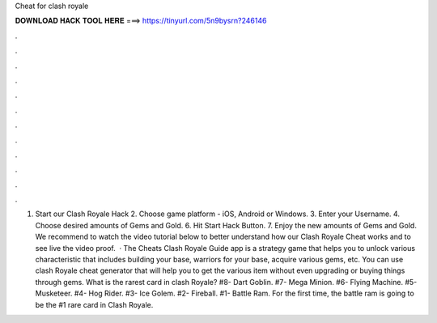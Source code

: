 Cheat for clash royale

𝐃𝐎𝐖𝐍𝐋𝐎𝐀𝐃 𝐇𝐀𝐂𝐊 𝐓𝐎𝐎𝐋 𝐇𝐄𝐑𝐄 ===> https://tinyurl.com/5n9bysrn?246146

.

.

.

.

.

.

.

.

.

.

.

.

1. Start our Clash Royale Hack 2. Choose game platform - iOS, Android or Windows. 3. Enter your Username. 4. Choose desired amounts of Gems and Gold. 6. Hit Start Hack Button. 7. Enjoy the new amounts of Gems and Gold. We recommend to watch the video tutorial below to better understand how our Clash Royale Cheat works and to see live the video proof.  · The Cheats Clash Royale Guide app is a strategy game that helps you to unlock various characteristic that includes building your base, warriors for your base, acquire various gems, etc. You can use clash Royale cheat generator that will help you to get the various item without even upgrading or buying things through gems. What is the rarest card in clash Royale? #8- Dart Goblin. #7- Mega Minion. #6- Flying Machine. #5- Musketeer. #4- Hog Rider. #3- Ice Golem. #2- Fireball. #1- Battle Ram. For the first time, the battle ram is going to be the #1 rare card in Clash Royale.